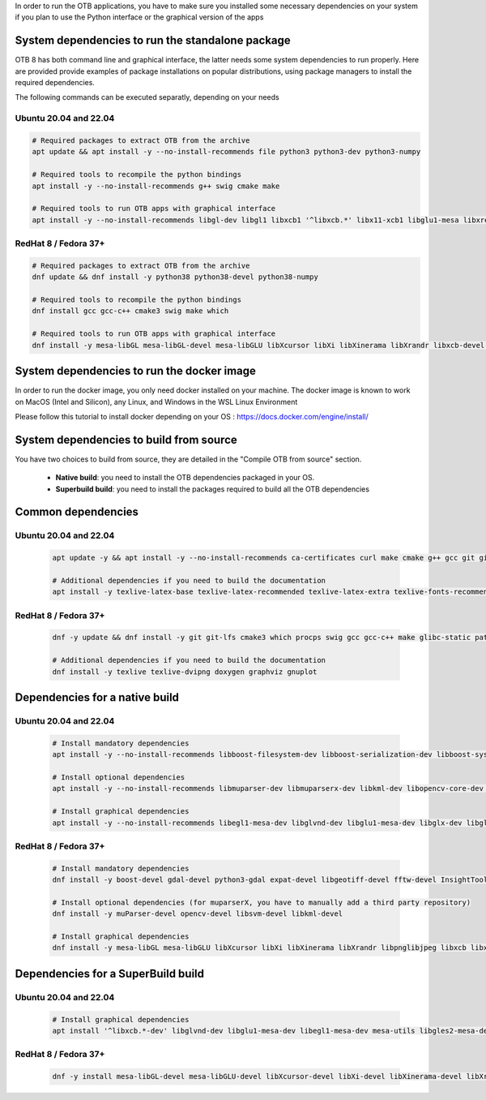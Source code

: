 In order to run the OTB applications, you have to make sure you installed some necessary dependencies on your system if you plan to use the Python interface
or the graphical version of the apps

System dependencies to run the standalone package
+++++++++++++++++++++++++++++++++++++++++++++++++

OTB 8 has both command line and graphical interface, the latter needs some system dependencies to run properly.
Here are provided provide examples of package installations on popular distributions, using package managers to install the required dependencies.

The following commands can be executed separatly, depending on your needs

Ubuntu 20.04 and 22.04
----------------------

.. code-block:: bash

  # Required packages to extract OTB from the archive
  apt update && apt install -y --no-install-recommends file python3 python3-dev python3-numpy

  # Required tools to recompile the python bindings
  apt install -y --no-install-recommends g++ swig cmake make

  # Required tools to run OTB apps with graphical interface
  apt install -y --no-install-recommends libgl-dev libgl1 libxcb1 '^libxcb.*' libx11-xcb1 libglu1-mesa libxrender1 libxi6 libxkbcommon0 libxkbcommon-x11-0 libxinerama1

RedHat 8 / Fedora 37+
---------------------

.. code-block:: bash

  # Required packages to extract OTB from the archive    
  dnf update && dnf install -y python38 python38-devel python38-numpy

  # Required tools to recompile the python bindings
  dnf install gcc gcc-c++ cmake3 swig make which

  # Required tools to run OTB apps with graphical interface
  dnf install -y mesa-libGL mesa-libGL-devel mesa-libGLU libXcursor libXi libXinerama libXrandr libxcb-devel libxkbcommon-devel libxkbcommon-x11-devel xcb-util-devel xcb-util-image-devel xcb-util-keysyms-devel xcb-util-renderutil-devel xcb-util-wm-devel


System dependencies to run the docker image
+++++++++++++++++++++++++++++++++++++++++++

In order to run the docker image, you only need docker installed on your machine.
The docker image is known to work on MacOS (Intel and Silicon), any Linux, and Windows in the WSL Linux Environment

Please follow this tutorial to install docker depending on your OS : https://docs.docker.com/engine/install/

System dependencies to build from source
++++++++++++++++++++++++++++++++++++++++

You have two choices to build from source, they are detailed in the "Compile OTB from source" section.

  - **Native build**: you need to install the OTB dependencies packaged in your OS.
  - **Superbuild build**: you need to install the packages required to build all the OTB dependencies

Common dependencies
+++++++++++++++++++

Ubuntu 20.04 and 22.04
----------------------

  .. code-block:: bash

    apt update -y && apt install -y --no-install-recommends ca-certificates curl make cmake g++ gcc git git-lfs libtool swig python3 python3-dev python3-pip python3-numpy pkg-config patch

    # Additional dependencies if you need to build the documentation
    apt install -y texlive-latex-base texlive-latex-recommended texlive-latex-extra texlive-fonts-recommended doxygen graphviz gnuplot dvipng


RedHat 8 / Fedora 37+
---------------------

  .. code-block:: bash

    dnf -y update && dnf install -y git git-lfs cmake3 which procps swig gcc gcc-c++ make glibc-static patch patchelf pcre-devel python38 python38-devel python38-numpy openssl-devel perl-devel zlib-devel curl-devel
    
    # Additional dependencies if you need to build the documentation
    dnf install -y texlive texlive-dvipng doxygen graphviz gnuplot 

Dependencies for a native build
++++++++++++++++++++++++++++++++

Ubuntu 20.04 and 22.04
----------------------

  .. code-block:: bash

    # Install mandatory dependencies
    apt install -y --no-install-recommends libboost-filesystem-dev libboost-serialization-dev libboost-system-dev libboost-thread-dev libcurl4-gnutls-dev libgdal-dev python3-gdal libexpat1-dev libfftw3-dev libgeotiff-dev libgsl-dev libinsighttoolkit4-dev libgeotiff-dev libpng-dev libtinyxml-dev
    
    # Install optional dependencies
    apt install -y --no-install-recommends libmuparser-dev libmuparserx-dev libkml-dev libopencv-core-dev libopencv-ml-dev libopenmpi-dev libsvm-dev

    # Install graphical dependencies
    apt install -y --no-install-recommends libegl1-mesa-dev libglvnd-dev libglu1-mesa-dev libglx-dev libgles2-mesa-dev libglew-dev libglfw3-dev freeglut3-dev qtbase5-dev qttools5-dev libqt5opengl5-dev libqwt-qt5-dev
         

RedHat 8 / Fedora 37+
---------------------

  .. code-block:: bash

    # Install mandatory dependencies
    dnf install -y boost-devel gdal-devel python3-gdal expat-devel libgeotiff-devel fftw-devel InsightToolkit-devel gsl-devel libpng-devel tinyxml-devel

    # Install optional dependencies (for muparserX, you have to manually add a third party repository)
    dnf install -y muParser-devel opencv-devel libsvm-devel libkml-devel

    # Install graphical dependencies
    dnf install -y mesa-libGL mesa-libGLU libXcursor libXi libXinerama libXrandr libpnglibjpeg libxcb libxkbcommon libxkbcommon-x11 xcb-util xcb-util-image xcb-util-keysyms xcb-util-renderutil xcb-util-wm

Dependencies for a SuperBuild build
+++++++++++++++++++++++++++++++++++

Ubuntu 20.04 and 22.04
----------------------

  .. code-block:: bash

    # Install graphical dependencies
    apt install '^libxcb.*-dev' libglvnd-dev libglu1-mesa-dev libegl1-mesa-dev mesa-utils libgles2-mesa-dev libperl-dev libwayland-dev libxi-dev libxrandr-dev libxinerama-dev libxcursor-dev libxkbcommon-x11-dev libxkbcommon-dev libxcb-xinerama0-dev libx11-xcb-dev

RedHat 8 / Fedora 37+
---------------------

  .. code-block:: bash

    dnf -y install mesa-libGL-devel mesa-libGLU-devel libXcursor-devel libXi-devel libXinerama-devel libXrandr-devel libpng-devel	libjpeg-devel libxcb-devel libxkbcommon-devel libxkbcommon-x11-devel xcb-util-devel xcb-util-image-devel xcb-util-keysyms-devel xcb-util-renderutil-devel xcb-util-wm-devel